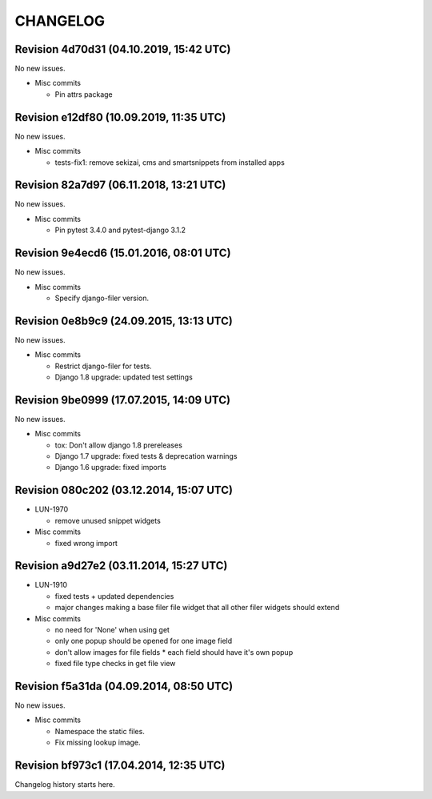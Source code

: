 CHANGELOG
=========

Revision 4d70d31 (04.10.2019, 15:42 UTC)
----------------------------------------

No new issues.

* Misc commits

  * Pin attrs package

Revision e12df80 (10.09.2019, 11:35 UTC)
----------------------------------------

No new issues.

* Misc commits

  * tests-fix1: remove sekizai, cms and smartsnippets from installed apps

Revision 82a7d97 (06.11.2018, 13:21 UTC)
----------------------------------------

No new issues.

* Misc commits

  * Pin pytest 3.4.0 and pytest-django 3.1.2

Revision 9e4ecd6 (15.01.2016, 08:01 UTC)
----------------------------------------

No new issues.

* Misc commits

  * Specify django-filer version.

Revision 0e8b9c9 (24.09.2015, 13:13 UTC)
----------------------------------------

No new issues.

* Misc commits

  * Restrict django-filer for tests.
  * Django 1.8 upgrade: updated test settings

Revision 9be0999 (17.07.2015, 14:09 UTC)
----------------------------------------

No new issues.

* Misc commits

  * tox: Don't allow django 1.8 prereleases
  * Django 1.7 upgrade: fixed tests & deprecation warnings
  * Django 1.6 upgrade: fixed imports

Revision 080c202 (03.12.2014, 15:07 UTC)
----------------------------------------

* LUN-1970

  * remove unused snippet widgets

* Misc commits

  * fixed wrong import

Revision a9d27e2 (03.11.2014, 15:27 UTC)
----------------------------------------

* LUN-1910

  * fixed tests + updated dependencies
  * major changes making a base filer file widget that all other filer widgets should extend

* Misc commits

  * no need for 'None' when using get
  * only one popup should be opened for one image field
  * don't allow images for file fields * each field should have it's own popup
  * fixed file type checks in get file view

Revision f5a31da (04.09.2014, 08:50 UTC)
----------------------------------------

No new issues.

* Misc commits

  * Namespace the static files.
  * Fix missing lookup image.

Revision bf973c1 (17.04.2014, 12:35 UTC)
----------------------------------------

Changelog history starts here.

